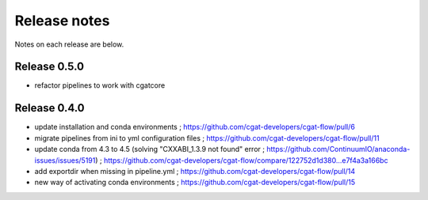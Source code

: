 =============
Release notes
=============

Notes on each release are below.

Release 0.5.0
=============

* refactor pipelines to work with cgatcore

Release 0.4.0
=============

* update installation and conda environments ; https://github.com/cgat-developers/cgat-flow/pull/6
* migrate pipelines from ini to yml configuration files ; https://github.com/cgat-developers/cgat-flow/pull/11
* update conda from 4.3 to 4.5 (solving "CXXABI_1.3.9 not found" error ; https://github.com/ContinuumIO/anaconda-issues/issues/5191) ; https://github.com/cgat-developers/cgat-flow/compare/122752d1d380...e7f4a3a166bc
* add exportdir when missing in pipeline.yml ; https://github.com/cgat-developers/cgat-flow/pull/14
* new way of activating conda environments ; https://github.com/cgat-developers/cgat-flow/pull/15

